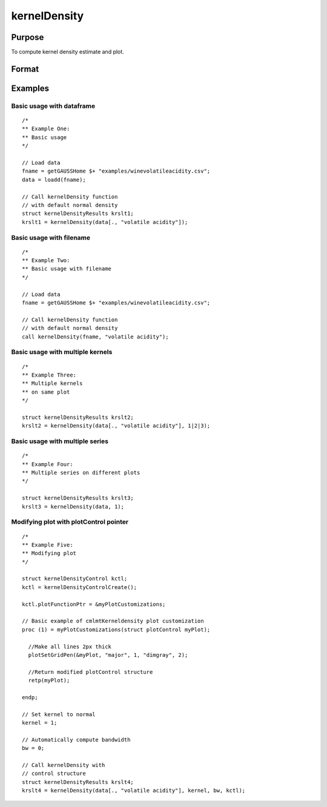 
kernelDensity
==============================================

Purpose
----------------
To compute kernel density estimate and plot.


Format
----------------
.. function:: out = kernelDensity(dataset [, kernel, bw, c0])
              out = kernelDensity(dataset, formula [, kernel, bw, c0])

    :param dataset: Name of datafile, dataframe, or data matrix.
    :type dataset: String or matrix

    :param formula: Optional argument, formula string for loading variables from datafile. Default is to load all variables.
    :type dataset: String

    :param kernel: Optional argument, type of kernel. Default = 1.

              =========== ==============
              1           Normal.
              2           Epanechnikov.
              3           Biweight.
              4           Triangular
              5           Rectangular.
              6           Truncated normal.
              7           Parzen.
              8           Cosine.
              9           Triweight.
              10          Tricube.
              11          Logistic.
              12          Sigmoid.
              13          Silverman.
              =========== ==============

              If kernel is scalar, the kernel is the same
              for all parameters.  Default = Normal density.

    :type kernel: Scalar

    :param bw: Optional argument, smoothing coefficient (bandwidth). Should be ExE compatible with the dataset. If `bw` is scalar, the smoothing coefficient will be the same for every data observation. If `bw` is zero, optimal smoothing coefficient will be computed. If `bw`` is a matrix, the smoothing coefficient will be different for each observation. Default = 0.
    :type bw: Scalar, Vector, or Matrix

    :param c0: Instance of :class:`kernelDensityControl` structure containing the following members:

        .. list-table::
            :widths: auto

            * - c0.varNames
              - String array, variable name(s). Default is dataframe headers if included, `"X1"`, `"X2"`, ... otherwise.

            * - c0.NumPoints
              - Scalar, number of points to be computed for plots.

            * - c0.EndPoints
              - Kx2 matrix, lower (in first column) and upper (in second column) endpoints of density.  Default is minimum and maximum, respectively, of the parameter values.  If 1x2 matrix, endpoints will be the same for all parameters.

            * - c0.Truncate
              - Kx2 matrix, lower (in first column) and upper (in second column) truncation limits for truncated normal kernel. If 1x2 matrix, truncations limits will be the same for all plots.  Default is minimum and maximum, respectively.

            * - c0.plotFunctionPtr
              - Scalar, a pointer to a user-defined function used to specify format modifications to the default plot format.

            * - c0.plotOff
              - Scalar, an indicator to turn plotting off. Set to 1 to turn off plotting. Default = 0.

    :type c0: Structure


    :return out: Instance of :class:`KernelDensityResults` structure

        .. csv-table::
            :widths: auto

                  "out.px", "Matrix, abscissae."
                  "out.py", "Matrix, ordinates."
                  "out.sm", "Kx1, or Nxk, or Nx1 smoothing coefficients."

    :rtype out: Structure

Examples
----------------

Basic usage with dataframe
+++++++++++++++++++++++++++++++

::

  /*
  ** Example One:
  ** Basic usage
  */

  // Load data
  fname = getGAUSSHome $+ "examples/winevolatileacidity.csv";
  data = loadd(fname);

  // Call kernelDensity function
  // with default normal density
  struct kernelDensityResults krslt1;
  krslt1 = kernelDensity(data[., "volatile acidity"]);

.. figure:: _static/images/kerneldensity1.jpg
   :scale: 50 %

Basic usage with filename
+++++++++++++++++++++++++++++++

::

  /*
  ** Example Two:
  ** Basic usage with filename
  */

  // Load data
  fname = getGAUSSHome $+ "examples/winevolatileacidity.csv";

  // Call kernelDensity function
  // with default normal density
  call kernelDensity(fname, "volatile acidity");

Basic usage with multiple kernels
++++++++++++++++++++++++++++++++++

::

  /*
  ** Example Three:
  ** Multiple kernels
  ** on same plot
  */

  struct kernelDensityResults krslt2;
  krslt2 = kernelDensity(data[., "volatile acidity"], 1|2|3);

.. figure:: _static/images/kerneldensity3.jpg
   :scale: 50 %

Basic usage with multiple series
+++++++++++++++++++++++++++++++++

::

  /*
  ** Example Four:
  ** Multiple series on different plots
  */

  struct kernelDensityResults krslt3;
  krslt3 = kernelDensity(data, 1);


.. figure:: _static/images/kerneldensity4a.jpg
   :scale: 50 %

.. figure:: _static/images/kerneldensity4b.jpg
   :scale: 50 %

Modifying plot with plotControl pointer
++++++++++++++++++++++++++++++++++++++++

::

  /*
  ** Example Five:
  ** Modifying plot
  */

  struct kernelDensityControl kctl;
  kctl = kernelDensityControlCreate();

  kctl.plotFunctionPtr = &myPlotCustomizations;

  // Basic example of cmlmtKerneldensity plot customization
  proc (1) = myPlotCustomizations(struct plotControl myPlot);

    //Make all lines 2px thick
    plotSetGridPen(&myPlot, "major", 1, "dimgray", 2);

    //Return modified plotControl structure
    retp(myPlot);

  endp;

  // Set kernel to normal
  kernel = 1;

  // Automatically compute bandwidth
  bw = 0;

  // Call kernelDensity with
  // control structure
  struct kernelDensityResults krslt4;
  krslt4 = kernelDensity(data[., "volatile acidity"], kernel, bw, kctl);

.. figure:: _static/images/kerneldensity5.jpg
   :scale: 50 %

